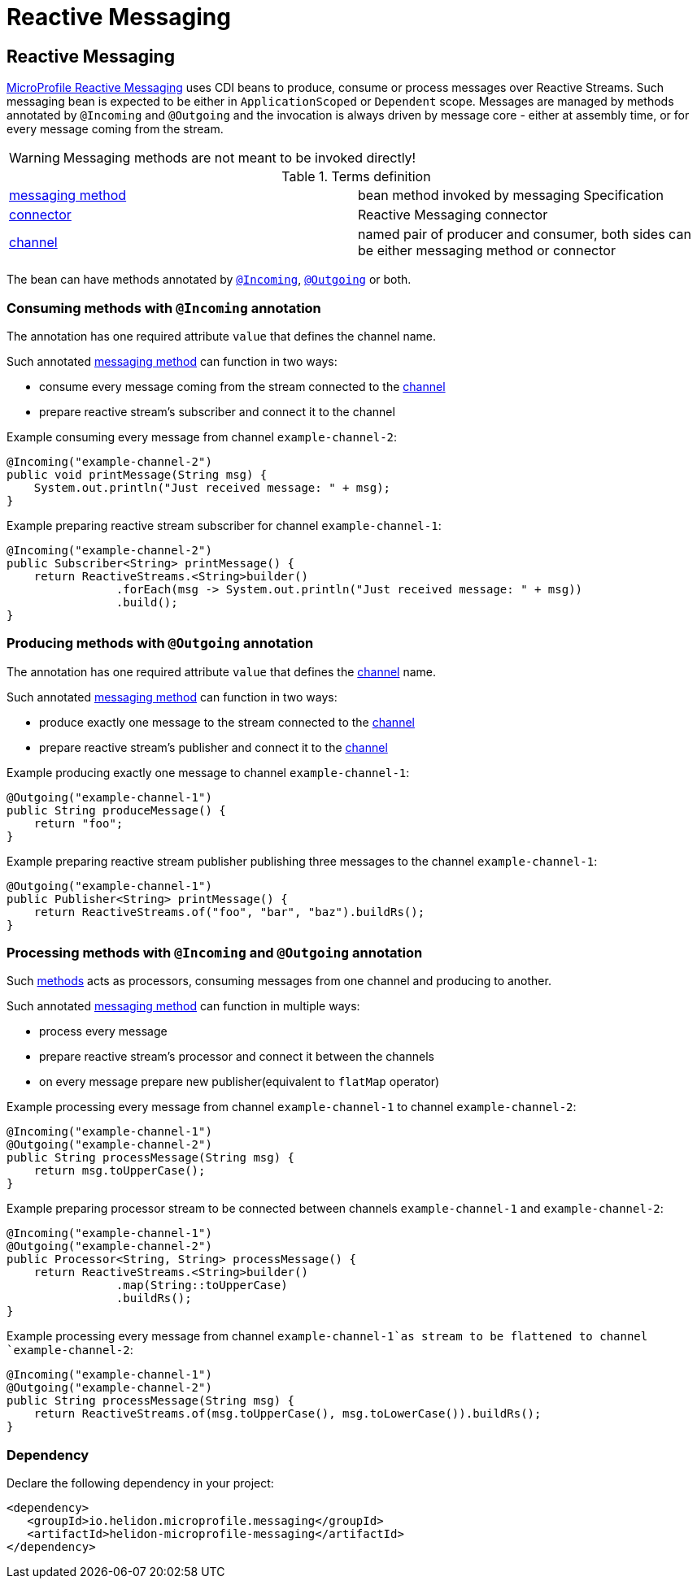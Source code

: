 ///////////////////////////////////////////////////////////////////////////////

    Copyright (c) 2020 Oracle and/or its affiliates.

    Licensed under the Apache License, Version 2.0 (the "License");
    you may not use this file except in compliance with the License.
    You may obtain a copy of the License at

        http://www.apache.org/licenses/LICENSE-2.0

    Unless required by applicable law or agreed to in writing, software
    distributed under the License is distributed on an "AS IS" BASIS,
    WITHOUT WARRANTIES OR CONDITIONS OF ANY KIND, either express or implied.
    See the License for the specific language governing permissions and
    limitations under the License.

///////////////////////////////////////////////////////////////////////////////

= Reactive Messaging
:toc:
:toc-placement: preamble
:spec-name: MicroProfile Reactive Messaging
:description: {spec-name} support in Helidon MP
:keywords: helidon, mp, microprofile, messaging
:h1Prefix: MP

== Reactive Messaging

https://download.eclipse.org/microprofile/microprofile-reactive-messaging-1.0/microprofile-reactive-messaging-spec.html[MicroProfile Reactive Messaging]
uses CDI beans to produce, consume or process messages over Reactive Streams.
Such messaging bean is expected to be either in `ApplicationScoped` or `Dependent` scope.
Messages are managed by methods annotated by `@Incoming` and `@Outgoing`
and the invocation is always driven by message core - either at assembly time, or for every message coming from the stream.

WARNING: Messaging methods are not meant to be invoked directly!

[[terms]]
.Terms definition
|===
|https://download.eclipse.org/microprofile/microprofile-reactive-messaging-1.0/microprofile-reactive-messaging-spec.html#_supported_method_signatures[messaging method]| bean method invoked by messaging Specification
|https://download.eclipse.org/microprofile/microprofile-reactive-messaging-1.0/microprofile-reactive-messaging-spec.html#_connector[connector]| Reactive Messaging connector
|https://download.eclipse.org/microprofile/microprofile-reactive-messaging-1.0/microprofile-reactive-messaging-spec.html#_channel[channel]| named pair of producer and consumer, both sides can be either messaging method or connector
|===

The bean can have methods annotated by
https://download.eclipse.org/microprofile/microprofile-reactive-messaging-1.0/microprofile-reactive-messaging-spec.html#_message_consumption_with_incoming[`@Incoming`],
https://download.eclipse.org/microprofile/microprofile-reactive-messaging-1.0/microprofile-reactive-messaging-spec.html#_message_production_with_outgoing[`@Outgoing`] or both.

=== Consuming methods with `@Incoming` annotation

The annotation has one required attribute `value` that defines the channel name.

Such annotated <<terms,messaging method>> can function in two ways:

* consume every message coming from the stream connected to the <<terms, channel>>
* prepare reactive stream's subscriber and connect it to the channel

[source,java]
.Example consuming every message from channel `example-channel-2`:
----
@Incoming("example-channel-2")
public void printMessage(String msg) {
    System.out.println("Just received message: " + msg);
}
----

[source,java]
.Example preparing reactive stream subscriber for channel `example-channel-1`:
----
@Incoming("example-channel-2")
public Subscriber<String> printMessage() {
    return ReactiveStreams.<String>builder()
                .forEach(msg -> System.out.println("Just received message: " + msg))
                .build();
}
----

=== Producing methods with `@Outgoing` annotation

The annotation has one required attribute `value` that defines the
https://download.eclipse.org/microprofile/microprofile-reactive-messaging-1.0/microprofile-reactive-messaging-spec.html#_channel[channel]
name.

Such annotated <<terms,messaging method>> can function in two ways:

* produce exactly one message to the stream connected to the
https://download.eclipse.org/microprofile/microprofile-reactive-messaging-1.0/microprofile-reactive-messaging-spec.html#_channel[channel]
* prepare reactive stream's publisher and connect it to the
https://download.eclipse.org/microprofile/microprofile-reactive-messaging-1.0/microprofile-reactive-messaging-spec.html#_channel[channel]

[source,java]
.Example producing exactly one message to channel `example-channel-1`:
----
@Outgoing("example-channel-1")
public String produceMessage() {
    return "foo";
}
----

[source,java]
.Example preparing reactive stream publisher publishing three messages to the channel `example-channel-1`:
----
@Outgoing("example-channel-1")
public Publisher<String> printMessage() {
    return ReactiveStreams.of("foo", "bar", "baz").buildRs();
}
----

=== Processing methods with `@Incoming` and `@Outgoing` annotation

Such
https://download.eclipse.org/microprofile/microprofile-reactive-messaging-1.0/microprofile-reactive-messaging-spec.html#_method_consuming_and_producing[methods]
acts as processors, consuming messages from one channel and producing to another.

Such annotated <<terms,messaging method>> can function in multiple ways:

* process every message
* prepare reactive stream's processor and connect it between the channels
* on every message prepare new publisher(equivalent to `flatMap` operator)

[source,java]
.Example processing every message from channel `example-channel-1` to channel `example-channel-2`:
----
@Incoming("example-channel-1")
@Outgoing("example-channel-2")
public String processMessage(String msg) {
    return msg.toUpperCase();
}
----

[source,java]
.Example preparing processor stream to be connected between channels `example-channel-1` and `example-channel-2`:
----
@Incoming("example-channel-1")
@Outgoing("example-channel-2")
public Processor<String, String> processMessage() {
    return ReactiveStreams.<String>builder()
                .map(String::toUpperCase)
                .buildRs();
}
----

[source,java]
.Example processing every message from channel `example-channel-1`as stream to be flattened to channel `example-channel-2`:
----
@Incoming("example-channel-1")
@Outgoing("example-channel-2")
public String processMessage(String msg) {
    return ReactiveStreams.of(msg.toUpperCase(), msg.toLowerCase()).buildRs();
}
----

=== Dependency

Declare the following dependency in your project:

[source,xml]
----
<dependency>
   <groupId>io.helidon.microprofile.messaging</groupId>
   <artifactId>helidon-microprofile-messaging</artifactId>
</dependency>
----
